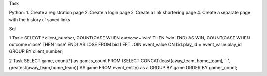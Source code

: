 Task

Python: 
1. Create a registration page 
2. Create a login page 
3. Create a link shortening page 
4. Create a separate page with the history of saved links

Sql

1 Task:
SELECT * client_number, COUNT(CASE WHEN outcome='win' THEN 'win' END) AS WIN, COUNT(CASE WHEN outcome='lose' THEN 'lose' END) AS LOSE 
FROM bid 
LEFT JOIN event_value
ON bid.play_id = event_value.play_id
GROUP BY client_number;

2 Task
SELECT game, count(*) as games_count
FROM (SELECT CONCAT(least(away_team, home_team), '-', greatest(away_team,home_team)) 
AS game
FROM event_entity) as a
GROUP BY game 
ORDER BY games_count;
